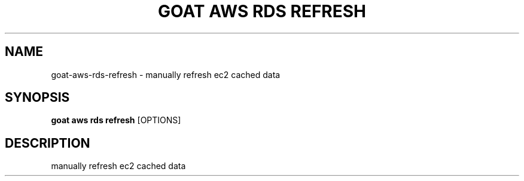 .TH "GOAT AWS RDS REFRESH" "1" "2023-09-21" "2023.9.20.2226" "goat aws rds refresh Manual"
.SH NAME
goat\-aws\-rds\-refresh \- manually refresh ec2 cached data
.SH SYNOPSIS
.B goat aws rds refresh
[OPTIONS]
.SH DESCRIPTION
manually refresh ec2 cached data
